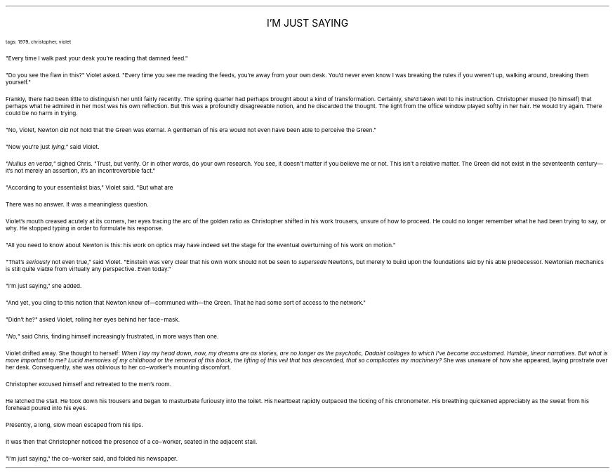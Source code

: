 .LP
.ce
.ps 16
.CW
I'M JUST SAYING
.R
 
.ps 8
.CW
tags: 1979, christopher, violet
.R

.PP
.ps 10
"Every time I walk past your desk you're reading that damned feed."
.PP
.ps 10
"Do you see the flaw in this?" Violet asked.  "Every time you see me
reading the feeds, you're away from your own desk.  You'd never even
know I was breaking the rules if you weren't up, walking around,
breaking them yourself."
.PP
.ps 10
Frankly, there had been little to distinguish her until fairly
recently.  The spring quarter had perhaps brought about a kind of
transformation.  Certainly, she'd taken well to his instruction.
Christopher mused (to himself) that perhaps what he admired in her
most was his own reflection.  But this was a profoundly disagreeable
notion, and he discarded the thought.  The light from the office window
played softly in her hair.  He would try again.  There could be no harm
in trying.
.PP
.ps 10
"No, Violet, Newton did
.I
not
.R
hold that the Green was eternal.  A
gentleman of his era would not even have been able to perceive the
Green."
.PP
.ps 10
"Now you're just
.I
lying,"
.R
said Violet.
.PP
.ps 10
.I
"Nullius en verba,"
.R
sighed Chris.  "Trust, but verify.  Or in other
words, do your own research.  You see, it doesn't matter if you believe
me or not.  This isn't a relative matter.  The Green did not exist in
the seventeenth century\(emit's not merely an assertion, it's an
incontrovertible fact."
.PP
.ps 10
"According to your essentialist bias," Violet said.  "But what are
'facts,' anyway?"
.PP
.ps 10
There was no answer.  It was a meaningless question.
.PP
.ps 10
Violet's mouth creased acutely at its corners, her eyes tracing the
arc of the golden ratio as Christopher shifted in his work trousers,
unsure of how to proceed.  He could no longer remember what he had been
trying to say, or why.  He stopped typing in order to formulate his
response.
.PP
.ps 10
"All you need to know about Newton is this: his work on optics may
have indeed set the stage for the eventual overturning of his work on
motion."
.PP
.ps 10
"That's
.I
seriously
.R
not even true," said Violet.  "Einstein was very
clear that his own work should not be seen to
.I
supersede
.R
Newton's, but
merely to build upon the foundations laid by his able predecessor.
Newtonian mechanics is still quite viable from virtually any
perspective.  Even today."
.PP
.ps 10
"I'm just saying," she added.
.PP
.ps 10
"And yet, you cling to this notion that Newton knew of\(emcommuned
with\(emthe Green.  That he had some sort of access to the network."
.PP
.ps 10
"Didn't he?" asked Violet, rolling her eyes behind her face\-mask.
.PP
.ps 10
.I
"No,"
.R
said Chris, finding himself increasingly frustrated, in more
ways than one.

.PP
.ps 10
Violet drifted away.  She thought to herself:
.I
When I lay my head
down, now, my dreams are as stories, are no longer as the psychotic,
Dadaist collages to which I've become accustomed.  Humble, linear
narratives.  But what is more important to me?  Lucid memories of my
childhood or the removal of this block, the lifting of this veil that
has descended, that so complicates my machinery?
.R
She was unaware of
how she appeared, laying prostrate over her desk.  Consequently, she
was oblivious to her co\-worker's mounting discomfort.

.PP
.ps 10
Christopher excused himself and retreated to the men's room.
.PP
.ps 10
He latched the stall.  He took down his trousers and began to
masturbate furiously into the toilet.  His heartbeat rapidly outpaced
the ticking of his chronometer.  His breathing quickened appreciably as
the sweat from his forehead poured into his eyes.
.PP
.ps 10
Presently, a long, slow moan escaped from his lips.
.PP
.ps 10
It was then that Christopher noticed the presence of a co\-worker,
seated in the adjacent stall.
.PP
.ps 10
"I'm just saying," the co\-worker said, and folded his newspaper.
